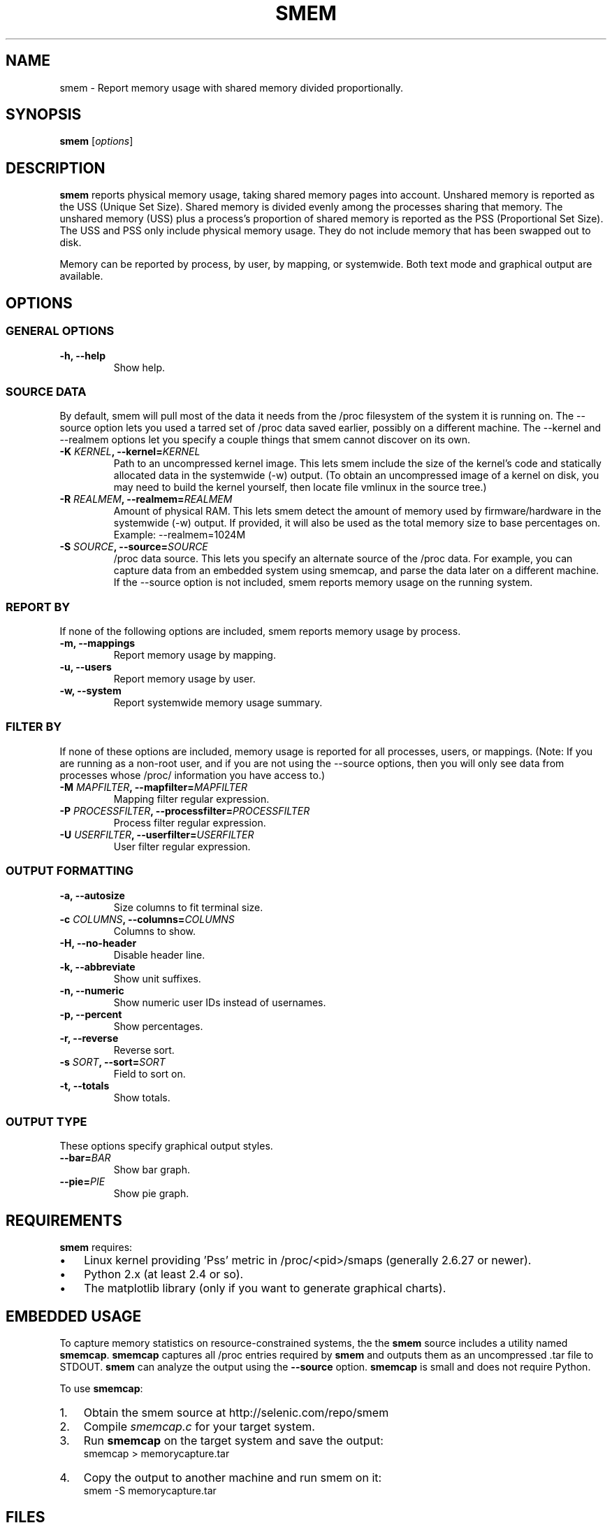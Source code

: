 .TH SMEM 8 "03/15/2010" "" ""

.SH NAME
smem \- Report memory usage with shared memory divided proportionally.

.SH SYNOPSIS
.B smem
.RI [ options ]

.SH DESCRIPTION
\fBsmem\fP reports physical memory usage, taking shared memory pages
into account.  Unshared memory is reported as the USS (Unique Set Size).
Shared memory is divided evenly among the processes sharing that memory.
The unshared memory (USS) plus a process's proportion of shared memory
is reported as the PSS (Proportional Set Size).  The USS and PSS only
include physical memory usage.  They do not include memory that has been
swapped out to disk.

Memory can be reported by process, by user, by mapping, or systemwide.
Both text mode and graphical output are available.

.SH OPTIONS

.SS GENERAL OPTIONS

.TP
.B \-h, \-\-help
Show help.

.SS SOURCE DATA
By default, smem will pull most of the data it needs from the /proc
filesystem of the system it is running on.  The \-\-source option lets
you used a tarred set of /proc data saved earlier, possibly on a
different machine.  The \-\-kernel and \-\-realmem options let you
specify a couple things that smem cannot discover on its own.


.TP
.BI "\-K " KERNEL ", \-\-kernel=" KERNEL
Path to an uncompressed kernel image.  This lets smem include the size
of the kernel's code and statically allocated data in the systemwide
(\-w) output.  (To obtain an uncompressed image of a kernel on disk, you
may need to build the kernel yourself, then locate file vmlinux in the
source tree.)

.TP
.BI "\-R " REALMEM ", \-\-realmem=" REALMEM
Amount of physical RAM.  This lets smem detect the amount of memory used
by firmware/hardware in the systemwide (\-w) output.  If provided, it
will also be used as the total memory size to base percentages on.
Example: --realmem=1024M

.TP
.BI "\-S " SOURCE ", \-\-source=" SOURCE
/proc data source.  This lets you specify an alternate source of the
/proc data.  For example, you can capture data from an embedded system
using smemcap, and parse the data later on a different machine.  If the
\-\-source option is not included, smem reports memory usage on the
running system.

.SS REPORT BY
If none of the following options are included, smem reports memory usage
by process.

.TP
.B \-m, \-\-mappings
Report memory usage by mapping.

.TP
.B \-u, \-\-users
Report memory usage by user.

.TP
.B \-w, \-\-system
Report systemwide memory usage summary.

.SS FILTER BY
If none of these options are included, memory usage is reported for all
processes, users, or mappings.  (Note: If you are running as a non-root
user, and if you are not using the \-\-source options, then you will
only see data from processes whose /proc/ information you have access
to.)

.TP
.BI "\-M " MAPFILTER ", \-\-mapfilter=" MAPFILTER
Mapping filter regular expression.

.TP
.BI "\-P " PROCESSFILTER ", \-\-processfilter=" PROCESSFILTER
Process filter regular expression.

.TP
.BI "\-U " USERFILTER ", \-\-userfilter=" USERFILTER
User filter regular expression.

.SS OUTPUT FORMATTING

.TP
.B \-a, \-\-autosize
Size columns to fit terminal size.

.TP
.BI "\-c " COLUMNS ", \-\-columns=" COLUMNS
Columns to show.

.TP
.B \-H, \-\-no\-header
Disable header line.

.TP
.B \-k, \-\-abbreviate
Show unit suffixes.

.TP
.B \-n, \-\-numeric
Show numeric user IDs instead of usernames.

.TP
.B \-p, \-\-percent
Show percentages.

.TP
.B \-r, \-\-reverse
Reverse sort.

.TP
.BI "\-s " SORT ", \-\-sort=" SORT
Field to sort on.

.TP
.B \-t, \-\-totals
Show totals.

.SS OUTPUT TYPE
These options specify graphical output styles.

.TP
.BI "\-\-bar=" BAR
Show bar graph.

.TP
.BI "\-\-pie=" PIE
Show pie graph.

.PP

.SH REQUIREMENTS
\fBsmem\fP requires:

.IP \(bu 3
Linux kernel providing 'Pss' metric in /proc/<pid>/smaps (generally
2.6.27 or newer).
.IP \(bu
Python 2.x (at least 2.4 or so).
.IP \(bu
The matplotlib library
(only if you want to generate graphical charts).

.SH EMBEDDED USAGE
To capture memory statistics on resource\-constrained systems, the
the \fBsmem\fP source includes a utility named \fBsmemcap\fP.
\fBsmemcap\fP captures all /proc entries required by \fBsmem\fP
and outputs them as an uncompressed .tar file to STDOUT.
\fBsmem\fP can analyze the output using the \fB\-\-source\fP option.
\fBsmemcap\fP is small and does not require Python.
.PP
To use \fBsmemcap\fP:
.IP 1. 3
Obtain the smem source at http://selenic.com/repo/smem
.IP 2.
Compile \fIsmemcap.c\fP for your target system.
.IP 3.
Run \fBsmemcap\fP on the target system and save the output:
.br
smemcap > memorycapture.tar
.IP 4.
Copy the output to another machine and run smem on it:
.br
smem -S memorycapture.tar

.SH FILES
.I /proc/$pid/cmdline
.PP
.I /proc/$pid/smaps
.PP
.I /proc/$pid/stat
.PP
.I /proc/meminfo
.PP
.I /proc/version

.SH RESOURCES
Main Web Site: http://www.selenic.com/smem

Source code repository: http://selenic.com/repo/smem

Mailing list: http://selenic.com/mailman/listinfo/smem

.SH "SEE ALSO"
.BR free (1),
.BR pmap (1),
.BR proc (5),
.BR ps (1),
.BR top (1),
.BR vmstat (8)

.SH COPYING
Copyright (C) 2008-2009 Matt Mackall.  Free use of this software
is granted under the terms of the GNU General Public License
version 2 or later.

.SH AUTHOR
\fBsmem\fP was written by Matt Mackall.

